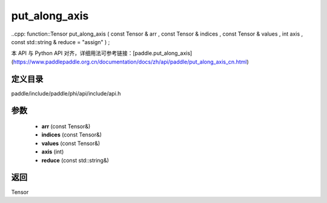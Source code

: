 .. _cn_api_paddle_experimental_put_along_axis:

put_along_axis
-------------------------------

..cpp: function::Tensor put_along_axis ( const Tensor & arr , const Tensor & indices , const Tensor & values , int axis , const std::string & reduce = "assign" ) ;


本 API 与 Python API 对齐，详细用法可参考链接：[paddle.put_along_axis](https://www.paddlepaddle.org.cn/documentation/docs/zh/api/paddle/put_along_axis_cn.html)

定义目录
:::::::::::::::::::::
paddle/include/paddle/phi/api/include/api.h

参数
:::::::::::::::::::::
	- **arr** (const Tensor&)
	- **indices** (const Tensor&)
	- **values** (const Tensor&)
	- **axis** (int)
	- **reduce** (const std::string&)

返回
:::::::::::::::::::::
Tensor
